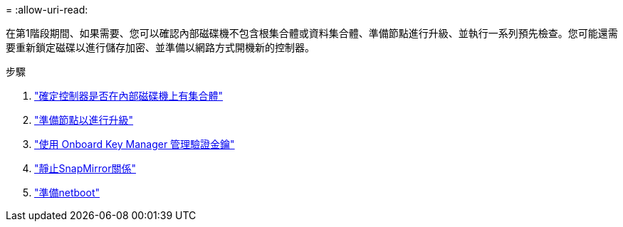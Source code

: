 = 
:allow-uri-read: 


在第1階段期間、如果需要、您可以確認內部磁碟機不包含根集合體或資料集合體、準備節點進行升級、並執行一系列預先檢查。您可能還需要重新鎖定磁碟以進行儲存加密、並準備以網路方式開機新的控制器。

.步驟
. link:determine_aggregates_on_internal_drives.html["確定控制器是否在內部磁碟機上有集合體"]
. link:prepare_nodes_for_upgrade.html["準備節點以進行升級"]
. link:manage_authentication_okm.html["使用 Onboard Key Manager 管理驗證金鑰"]
. link:quiesce_snapmirror_relationships.html["靜止SnapMirror關係"]
. link:prepare_for_netboot.html["準備netboot"]

